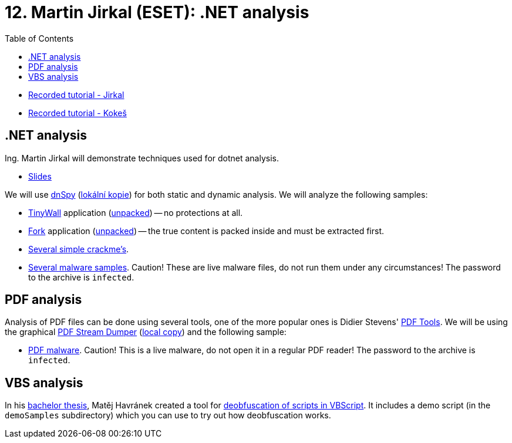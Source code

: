 ﻿
= 12. Martin Jirkal (ESET): .NET analysis
:imagesdir: ../../media/labs/12
:toc:

* link:https://kib-files.fit.cvut.cz/mi-rev/recordings/2020/en/tutorial_12.mp4[Recorded tutorial - Jirkal]
* link:https://kib-files.fit.cvut.cz/mi-rev/recordings/2021/en/tutorial_12.mp4[Recorded tutorial - Kokeš]

== .NET analysis

Ing. Martin Jirkal will demonstrate techniques used for dotnet analysis.

* link:{imagesdir}/cv12.pdf[Slides]

We will use link:https://github.com/dnSpy/dnSpy/releases[dnSpy] (link:https://kib-files.fit.cvut.cz/mi-rev/nastroje/dnSpy-v6.1.8.zip[lokální kopie]) for both static and dynamic analysis. We will analyze the following samples:

* link:https://tinywall.pados.hu/download.php[TinyWall] application (link:{imagesdir}/tinywall.zip[unpacked]) -- no protections at all.
* link:https://fork.dev/[Fork] application (link:{imagesdir}/fork.zip[unpacked]) -- the true content is packed inside and must be extracted first.
* link:{imagesdir}/crackme.zip[Several simple crackme's].
* link:{imagesdir}/malware.zip[Several malware samples]. Caution! These are live malware files, do not run them under any circumstances! The password to the archive is `infected`.

== PDF analysis

Analysis of PDF files can be done using several tools, one of the more popular ones is Didier Stevens' link:https://blog.didierstevens.com/programs/pdf-tools/[PDF Tools]. We will be using the graphical  link:http://sandsprite.com/blogs/index.php?pid=57&uid=7[PDF Stream Dumper] (link:https://kib-files.fit.cvut.cz/mi-rev/nastroje/PDFStreamDumper-v0.9.624.exe[local copy]) and the following sample:

* link:{imagesdir}/pdfmalware.zip[PDF malware]. Caution! This is a live malware, do not open it in a regular PDF reader! The password to the archive is `infected`.

== VBS analysis

In his link:https://dspace.cvut.cz/handle/10467/94915[bachelor thesis], Matěj Havránek created a tool for link:{imagesdir}/vbsdeobfuscator.zip[deobfuscation of scripts in VBScript]. It includes a demo script (in the `demoSamples` subdirectory) which you can use to try out how deobfuscation works.
